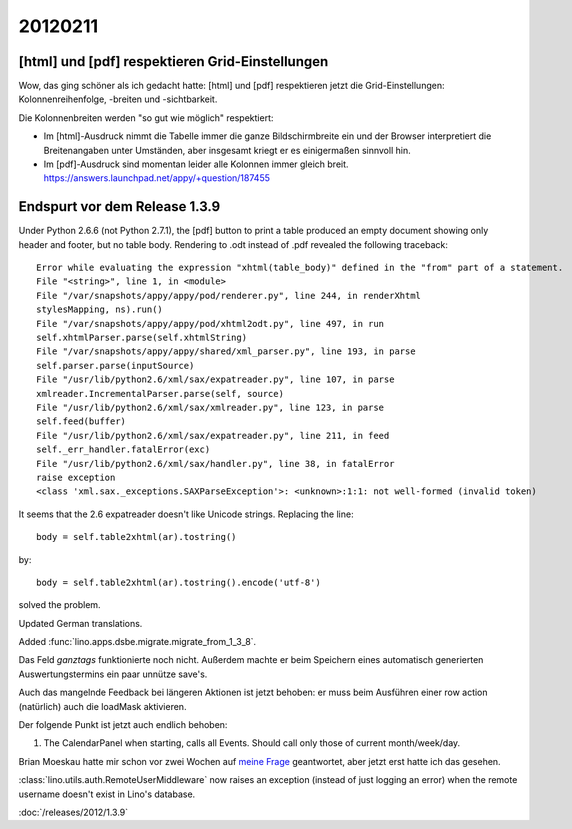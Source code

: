 20120211
========

[html] und [pdf] respektieren Grid-Einstellungen
------------------------------------------------

Wow, das ging schöner als ich gedacht hatte:
[html] und [pdf] respektieren jetzt die Grid-Einstellungen: 
Kolonnenreihenfolge, -breiten und -sichtbarkeit.

Die Kolonnenbreiten werden "so gut wie möglich" respektiert:

- Im [html]-Ausdruck nimmt die Tabelle immer die ganze Bildschirmbreite 
  ein und der Browser interpretiert die Breitenangaben unter Umständen, 
  aber insgesamt kriegt er es einigermaßen sinnvoll hin.

- Im [pdf]-Ausdruck sind momentan leider alle Kolonnen immer gleich breit. 
  https://answers.launchpad.net/appy/+question/187455


Endspurt vor dem Release 1.3.9
------------------------------

Under Python 2.6.6 (not Python 2.7.1), 
the [pdf] button to print a table produced an empty document 
showing only header and footer, but no table body.
Rendering to .odt instead of .pdf revealed the following traceback::

  Error while evaluating the expression "xhtml(table_body)" defined in the "from" part of a statement.
  File "<string>", line 1, in <module>
  File "/var/snapshots/appy/appy/pod/renderer.py", line 244, in renderXhtml
  stylesMapping, ns).run()
  File "/var/snapshots/appy/appy/pod/xhtml2odt.py", line 497, in run
  self.xhtmlParser.parse(self.xhtmlString)
  File "/var/snapshots/appy/appy/shared/xml_parser.py", line 193, in parse
  self.parser.parse(inputSource)
  File "/usr/lib/python2.6/xml/sax/expatreader.py", line 107, in parse
  xmlreader.IncrementalParser.parse(self, source)
  File "/usr/lib/python2.6/xml/sax/xmlreader.py", line 123, in parse
  self.feed(buffer)
  File "/usr/lib/python2.6/xml/sax/expatreader.py", line 211, in feed
  self._err_handler.fatalError(exc)
  File "/usr/lib/python2.6/xml/sax/handler.py", line 38, in fatalError
  raise exception
  <class 'xml.sax._exceptions.SAXParseException'>: <unknown>:1:1: not well-formed (invalid token)

It seems that the 2.6 expatreader doesn't like Unicode strings.
Replacing the line::

    body = self.table2xhtml(ar).tostring()
    
by::    

    body = self.table2xhtml(ar).tostring().encode('utf-8')

solved the problem.

Updated German translations.

Added :func:`lino.apps.dsbe.migrate.migrate_from_1_3_8`.

Das Feld `ganztags` funktionierte noch nicht. Außerdem machte er beim 
Speichern eines automatisch generierten Auswertungstermins ein paar 
unnütze save's.

Auch das mangelnde Feedback bei längeren Aktionen ist jetzt behoben: er 
muss beim Ausführen einer row action (natürlich) auch die loadMask 
aktivieren.

Der folgende Punkt ist jetzt auch endlich behoben:

#.  The CalendarPanel when starting, calls all Events. 
    Should call only those of current month/week/day.

Brian Moeskau hatte mir schon vor zwei Wochen 
auf `meine Frage
<http://ext.ensible.com/forum/viewtopic.php?f=2&t=477>`_ 
geantwortet, aber jetzt erst hatte ich das gesehen. 

:class:`lino.utils.auth.RemoteUserMiddleware` now raises an exception 
(instead of just logging an error) 
when the remote username doesn't exist in Lino's database.


:doc:`/releases/2012/1.3.9`

